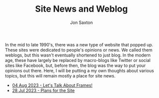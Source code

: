 #+TITLE: Site News and Weblog
#+DESCRIPTION: In the 1990's things were crazy and you never knew what browser would be best for a site...unless they told you ;)
#+AUTHOR: Jon Saxton
#+HTML_HEAD: <link href="../styles/main.css" rel="stylesheet" type="text/css" />

In the mid to late 1990's, there was a new type of website that popped up. These sites were dedicated to people's opinions or news. We called them weblogs, but this wasn't eventually shortened to just blog. In the modern age, these have largely be replaced by macro-blogs like Twitter or social sites like Facebook, but, before then, the blog was the way to put your opinions out there. Here, I will be putting a my own thoughts about various topics, but this will remain mostly a place for site news.

+ [[file:./blog/04-Aug-2023.org][04 Aug 2023 - Let's Talk About Frames!]]
+ [[file:./blog/28-Jul-2023.org][28 Jul 2023 - Plans for the Site]]

